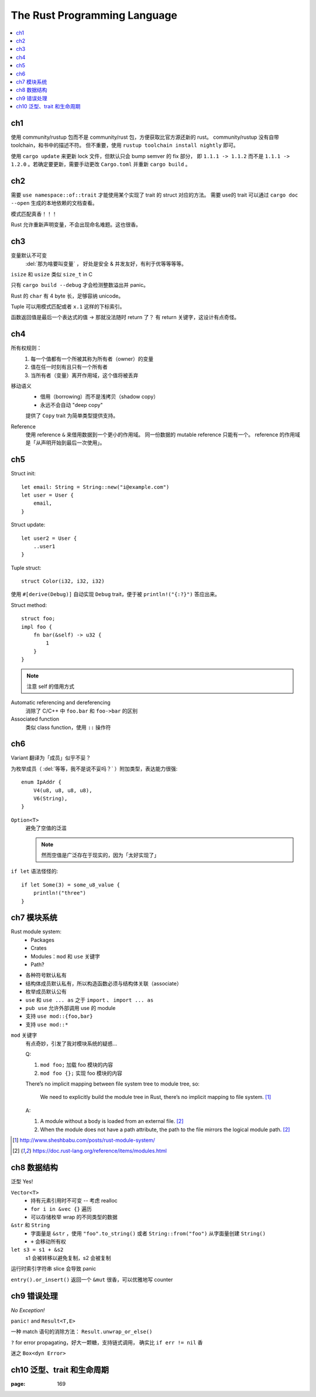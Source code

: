 =============================
The Rust Programming Language
=============================

.. book:: _
   Rust 程序设计语言
   :isbn: 9781718500440
   :startat: 2020-03-11

.. highlight:: rust

.. contents::
   :local:

ch1
===

使用 community/rustup 包而不是 community/rust 包，方便获取比官方源还新的 rust。
community/rustup 没有自带 toolchain，和书中的描述不符。 但不重要，使用
``rustup toolchain install nightly`` 即可。

使用 ``cargo update`` 来更新 lock 文件，但默认只会 bump semver 的 fix 部分，
即 ``1.1.1 -> 1.1.2`` 而不是 ``1.1.1 -> 1.2.0`` 。若确定要更新，需要手动更改
``Cargo.toml`` 并重新 ``cargo build`` 。

ch2
===

需要 ``use namespace::of::trait`` 才能使用某个实现了 trait 的 struct 对应的方法。
需要 use的 trait 可以通过 ``cargo doc --open`` 生成的本地依赖的文档查看。

模式匹配真香！！！

Rust 允许重新声明变量，不会出现命名难题。这也很香。

ch3
===

变量默认不可变
    :del:`那为啥要叫变量` ， 好处是安全 & 并发友好，有利于优等等等等。

``isize`` 和 ``usize`` 类似 ``size_t`` in C

只有 ``cargo build --debug`` 才会检测整数溢出并 panic。

Rust 的 ``char`` 有 4 byte 长，足够容纳 unicode。

Tuple 可以用模式匹配或者 ``x.1`` 这样的下标索引。

函数返回值是最后一个表达式的值 -> 那就没法随时 return 了？
有 return 关键字，这设计有点奇怪。

ch4
===

所有权规则：
    1. 每一个值都有一个所被其称为所有者（owner）的变量
    2. 值在任一时刻有且只有一个所有者
    3. 当所有者（变量）离开作用域，这个值将被丢弃

移动语义
    - 借用（borrowing）而不是浅拷贝（shadow copy）
    - 永远不会自动 "deep copy"

    提供了 ``Copy`` trait 为简单类型提供支持。

Reference
    使用 reference ``&`` 来借用数据到一个更小的作用域。
    同一份数据的 mutable reference 只能有一个。
    reference 的作用域是「从声明开始到最后一次使用」。

ch5
===

Struct init::

    let email: String = String::new("i@example.com")
    let user = User {
        email,
    }

Struct update::

    let user2 = User {
        ..user1
    }

Tuple struct::

    struct Color(i32, i32, i32)

使用 ``#[derive(Debug)]`` 自动实现 ``Debug`` trait，便于被 ``println!("{:?}")``
答应出来。

Struct method::

    struct foo;
    impl foo {
        fn bar(&self) -> u32 {
            1
        }
    }

.. note:: 注意 self 的借用方式

Automatic referencing and dereferencing
    消除了 C/C++ 中 ``foo.bar`` 和 ``foo->bar`` 的区别

Associated function
    类似 class function，使用 ``::`` 操作符

ch6
===

Variant 翻译为「成员」似乎不妥？

为枚举成员（ :del:`等等，我不是说不妥吗？` ）附加类型，表达能力很强::

    enum IpAddr {
        V4(u8, u8, u8, u8),
        V6(String),
    }

``Option<T>``
    避免了空值的泛滥

    .. note:: 然而空值是广泛存在于现实的，因为「太好实现了」

``if let`` 语法怪怪的::

    if let Some(3) = some_u8_value {
        println!("three")
    }

ch7 模块系统
============

Rust module system:
    - Packages
    - Crates
    - Modules：``mod`` 和 ``use`` 关键字
    - Path?

- 各种符号默认私有
- 结构体成员默认私有，所以构造函数必须与结构体关联（associate）
- 枚举成员默认公有

- ``use`` 和 ``use ... as`` 之于 ``import`` 、 ``import ... as``
- ``pub use`` 允许外部调用 use 的 module
- 支持 ``use mod::{foo,bar}``
- 支持 ``use mod::*``

``mod`` 关键字
    有点奇妙，引发了我对模块系统的疑惑…

    Q:

    1. ``mod foo;`` 加载 foo 模块的内容
    2. ``mod foo {};`` 实现 foo 模块的内容

    There’s no implicit mapping between file system tree to module tree, so:

        We need to explicitly build the module tree in Rust, there’s no
        implicit mapping to file system. [#]_

    A:

    1. A module without a body is loaded from an external file. [#f1]_
    2. When the module does not have a path attribute, the path to
       the file mirrors the logical module path. [#f1]_

.. [#] http://www.sheshbabu.com/posts/rust-module-system/
.. [#f1] https://doc.rust-lang.org/reference/items/modules.html

ch8 数据结构
============

泛型 Yes!

``Vector<T>``
   - 持有元素引用时不可变 -- 考虑 realloc
   - ``for i in &vec {}`` 遍历
   - 可以存储枚举 wrap 的不同类型的数据

``&str`` 和 ``String``
   - 字面量是 ``&str`` ，使用 ``"foo".to_string()`` 或者 ``String::from("foo")``
     从字面量创建 ``String()``
   - ``+`` 会移动所有权


``let s3 = s1 + &s2``
   s1 会被转移以避免复制，s2 会被复制

运行时索引字符串 slice 会导致 panic

``entry().or_insert()`` 返回一个 ``&mut`` 很香，可以优雅地写 counter

   
ch9 错误处理
============

*No Exception!*

``panic!`` and ``Result<T,E>``

一种 match 语句的消除方法： ``Result.unwrap_or_else()``

``?`` for error propagating，好大一颗糖，支持链式调用，
确实比 ``if err != nil`` 香

迷之 ``Box<dyn Error>``

ch10 泛型、trait 和生命周期
===========================

:page: 169

